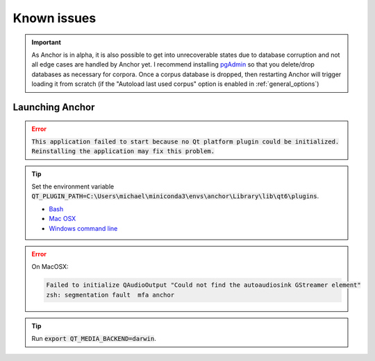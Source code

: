 

.. _known_issues:

************
Known issues
************


.. important::

   As Anchor is in alpha, it is also possible to get into unrecoverable states due to database corruption and not all edge cases are handled by Anchor yet.  I recommend installing `pgAdmin <https://www.pgadmin.org/>`_ so that you delete/drop databases as necessary for corpora.  Once a corpus database is dropped, then restarting Anchor will trigger loading it from scratch (if the "Autoload last used corpus" option is enabled in :ref:`general_options`)

Launching Anchor
================

.. error::

   :code:`This application failed to start because no Qt platform plugin could be initialized. Reinstalling the application may fix this problem.`

.. tip::

   Set the environment variable :code:`QT_PLUGIN_PATH=C:\Users\michael\miniconda3\envs\anchor\Library\lib\qt6\plugins`.

   * `Bash <https://www.howtogeek.com/668503/how-to-set-environment-variables-in-bash-on-linux/>`_
   * `Mac OSX <https://support.apple.com/guide/terminal/use-environment-variables-apd382cc5fa-4f58-4449-b20a-41c53c006f8f/mac>`_
   * `Windows command line <https://learn.microsoft.com/en-us/windows-server/administration/windows-commands/set_1>`_

.. error::

   On MacOSX:

   .. code-block::

      Failed to initialize QAudioOutput "Could not find the autoaudiosink GStreamer element"
      zsh: segmentation fault  mfa anchor

.. tip::

   Run :code:`export QT_MEDIA_BACKEND=darwin`.

